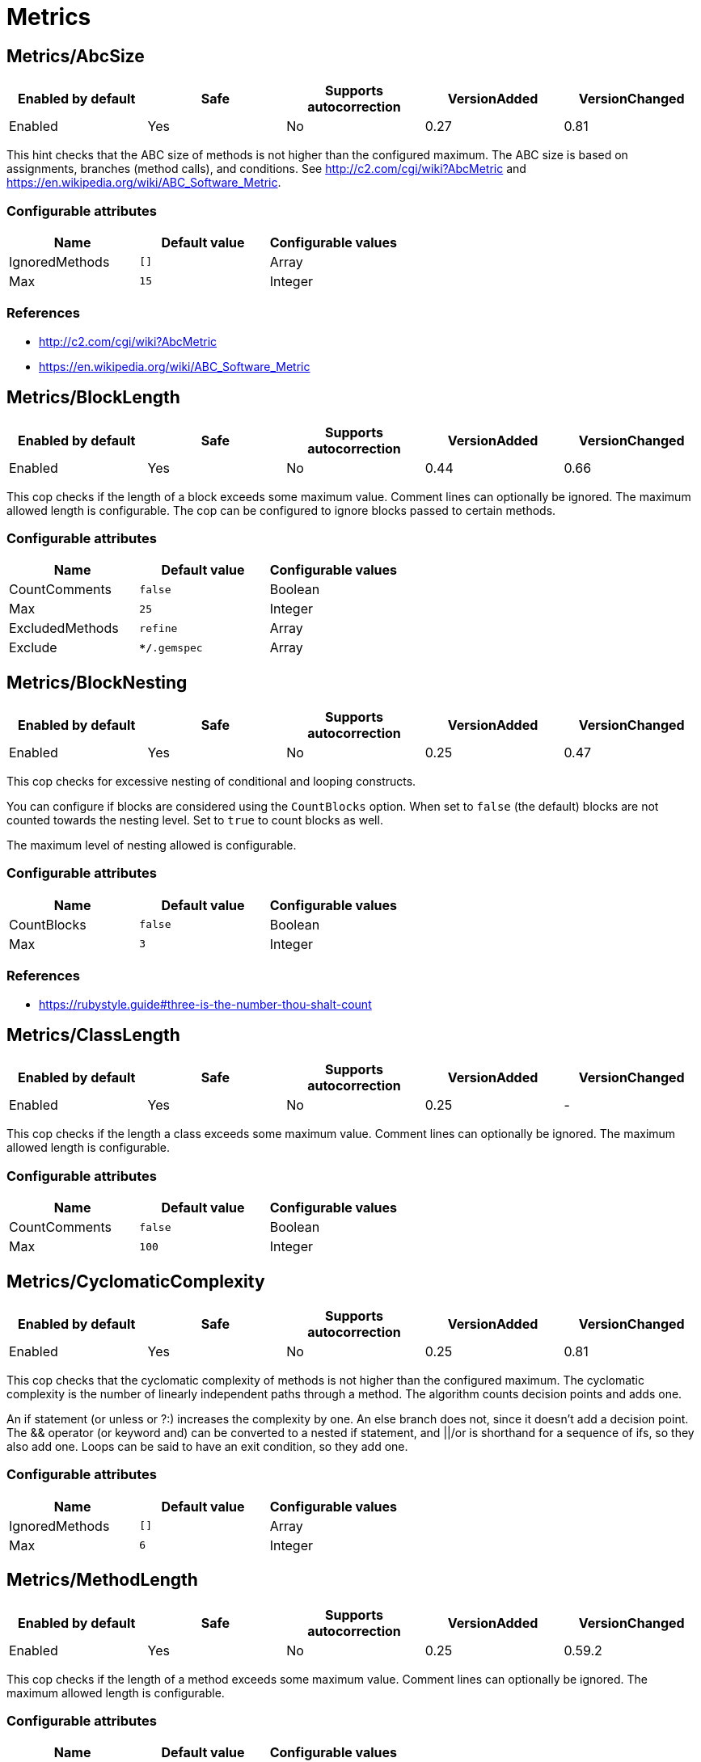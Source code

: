 = Metrics

== Metrics/AbcSize

|===
| Enabled by default | Safe | Supports autocorrection | VersionAdded | VersionChanged

| Enabled
| Yes
| No
| 0.27
| 0.81
|===

This hint checks that the ABC size of methods is not higher than the
configured maximum. The ABC size is based on assignments, branches
(method calls), and conditions. See http://c2.com/cgi/wiki?AbcMetric
and https://en.wikipedia.org/wiki/ABC_Software_Metric.

=== Configurable attributes

|===
| Name | Default value | Configurable values

| IgnoredMethods
| `[]`
| Array

| Max
| `15`
| Integer
|===

=== References

* http://c2.com/cgi/wiki?AbcMetric
* https://en.wikipedia.org/wiki/ABC_Software_Metric

== Metrics/BlockLength

|===
| Enabled by default | Safe | Supports autocorrection | VersionAdded | VersionChanged

| Enabled
| Yes
| No
| 0.44
| 0.66
|===

This cop checks if the length of a block exceeds some maximum value.
Comment lines can optionally be ignored.
The maximum allowed length is configurable.
The cop can be configured to ignore blocks passed to certain methods.

=== Configurable attributes

|===
| Name | Default value | Configurable values

| CountComments
| `false`
| Boolean

| Max
| `25`
| Integer

| ExcludedMethods
| `refine`
| Array

| Exclude
| `**/*.gemspec`
| Array
|===

== Metrics/BlockNesting

|===
| Enabled by default | Safe | Supports autocorrection | VersionAdded | VersionChanged

| Enabled
| Yes
| No
| 0.25
| 0.47
|===

This cop checks for excessive nesting of conditional and looping
constructs.

You can configure if blocks are considered using the `CountBlocks`
option. When set to `false` (the default) blocks are not counted
towards the nesting level. Set to `true` to count blocks as well.

The maximum level of nesting allowed is configurable.

=== Configurable attributes

|===
| Name | Default value | Configurable values

| CountBlocks
| `false`
| Boolean

| Max
| `3`
| Integer
|===

=== References

* https://rubystyle.guide#three-is-the-number-thou-shalt-count

== Metrics/ClassLength

|===
| Enabled by default | Safe | Supports autocorrection | VersionAdded | VersionChanged

| Enabled
| Yes
| No
| 0.25
| -
|===

This cop checks if the length a class exceeds some maximum value.
Comment lines can optionally be ignored.
The maximum allowed length is configurable.

=== Configurable attributes

|===
| Name | Default value | Configurable values

| CountComments
| `false`
| Boolean

| Max
| `100`
| Integer
|===

== Metrics/CyclomaticComplexity

|===
| Enabled by default | Safe | Supports autocorrection | VersionAdded | VersionChanged

| Enabled
| Yes
| No
| 0.25
| 0.81
|===

This cop checks that the cyclomatic complexity of methods is not higher
than the configured maximum. The cyclomatic complexity is the number of
linearly independent paths through a method. The algorithm counts
decision points and adds one.

An if statement (or unless or ?:) increases the complexity by one. An
else branch does not, since it doesn't add a decision point. The &&
operator (or keyword and) can be converted to a nested if statement,
and ||/or is shorthand for a sequence of ifs, so they also add one.
Loops can be said to have an exit condition, so they add one.

=== Configurable attributes

|===
| Name | Default value | Configurable values

| IgnoredMethods
| `[]`
| Array

| Max
| `6`
| Integer
|===

== Metrics/MethodLength

|===
| Enabled by default | Safe | Supports autocorrection | VersionAdded | VersionChanged

| Enabled
| Yes
| No
| 0.25
| 0.59.2
|===

This cop checks if the length of a method exceeds some maximum value.
Comment lines can optionally be ignored.
The maximum allowed length is configurable.

=== Configurable attributes

|===
| Name | Default value | Configurable values

| CountComments
| `false`
| Boolean

| Max
| `10`
| Integer

| ExcludedMethods
| `[]`
| Array
|===

=== References

* https://rubystyle.guide#short-methods

== Metrics/ModuleLength

|===
| Enabled by default | Safe | Supports autocorrection | VersionAdded | VersionChanged

| Enabled
| Yes
| No
| 0.31
| -
|===

This cop checks if the length a module exceeds some maximum value.
Comment lines can optionally be ignored.
The maximum allowed length is configurable.

=== Configurable attributes

|===
| Name | Default value | Configurable values

| CountComments
| `false`
| Boolean

| Max
| `100`
| Integer
|===

== Metrics/ParameterLists

|===
| Enabled by default | Safe | Supports autocorrection | VersionAdded | VersionChanged

| Enabled
| Yes
| No
| 0.25
| -
|===

This cop checks for methods with too many parameters.
The maximum number of parameters is configurable.
Keyword arguments can optionally be excluded from the total count.

=== Configurable attributes

|===
| Name | Default value | Configurable values

| Max
| `5`
| Integer

| CountKeywordArgs
| `true`
| Boolean
|===

=== References

* https://rubystyle.guide#too-many-params

== Metrics/PerceivedComplexity

|===
| Enabled by default | Safe | Supports autocorrection | VersionAdded | VersionChanged

| Enabled
| Yes
| No
| 0.25
| 0.81
|===

This cop tries to produce a complexity score that's a measure of the
complexity the reader experiences when looking at a method. For that
reason it considers `when` nodes as something that doesn't add as much
complexity as an `if` or a `&&`. Except if it's one of those special
`case`/`when` constructs where there's no expression after `case`. Then
the cop treats it as an `if`/`elsif`/`elsif`... and lets all the `when`
nodes count. In contrast to the CyclomaticComplexity cop, this cop
considers `else` nodes as adding complexity.

=== Examples

[source,ruby]
----
def my_method                   # 1
  if cond                       # 1
    case var                    # 2 (0.8 + 4 * 0.2, rounded)
    when 1 then func_one
    when 2 then func_two
    when 3 then func_three
    when 4..10 then func_other
    end
  else                          # 1
    do_something until a && b   # 2
  end                           # ===
end                             # 7 complexity points
----

=== Configurable attributes

|===
| Name | Default value | Configurable values

| IgnoredMethods
| `[]`
| Array

| Max
| `7`
| Integer
|===
